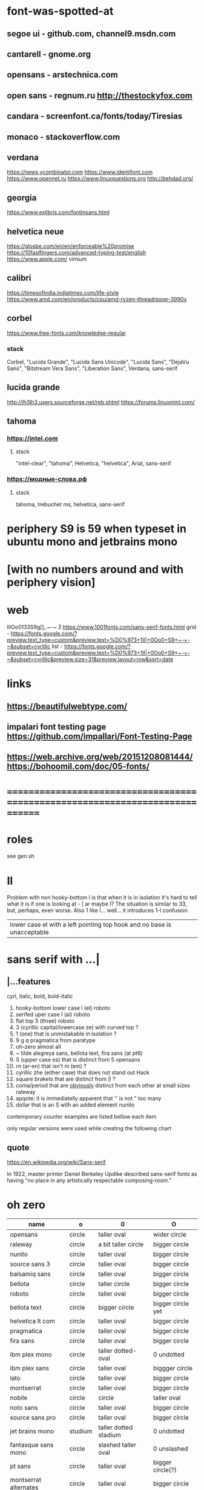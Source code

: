 * font-was-spotted-at
** segoe ui       - github.com, channel9.msdn.com
** cantarell      - gnome.org
** opensans       - arstechnica.com
** open sans      - regnum.ru http://thestockyfox.com
** candara        - screenfont.ca/fonts/today/Tiresias
** monaco         - stackoverflow.com
** verdana
   https://news.ycombinator.com
   https://www.identifont.com
   https://www.opennet.ru
   https://www.linuxquestions.org
   http://behdad.org/
** georgia
  https://www.exljbris.com/fontinsans.html
** helvetica neue
   https://glosbe.com/en/en/enforceable%20promise
   https://10fastfingers.com/advanced-typing-test/english
   https://www.apple.com/
   vimium
** calibri
   https://timesofindia.indiatimes.com/life-style
   https://www.amd.com/en/products/cpu/amd-ryzen-threadripper-3990x
** corbel
   https://www.free-fonts.com/knowledge-regular
*** stack
    Corbel, "Lucida Grande", "Lucida Sans Unicode", "Lucida Sans",
    "DejaVu Sans", "Bitstream Vera Sans", "Liberation Sans",
    Verdana, sans-serif
** lucida grande
   http://lh3lh3.users.sourceforge.net/reb.shtml
   https://forums.linuxmint.com/
** tahoma
*** https://intel.com
**** stack
     "intel-clear", "tahoma", Helvetica, "helvetica", Arial, sans-serif
*** https://модные-слова.рф
**** stack
     tahoma, trebuchet ms, helvetica, sans-serif
* periphery S9 is 59 when typeset in ubuntu mono and jetbrains mono
*  [with no numbers around and with periphery vision]
* web
  lIiOo01З3S9g[],.~-~    Ӡ
  https://www.1001fonts.com/sans-serif-fonts.html
  grid - https://fonts.google.com/?preview.text_type=custom&preview.text=%D0%973+1lI|+0Oo0+S9+~-+-~&subset=cyrillic
  list - https://fonts.google.com/?preview.text_type=custom&preview.text=%D0%973+1lI|+0Oo0+S9+~-+-~&subset=cyrillic&preview.size=31&preview.layout=row&sort=date
* links
** https://beautifulwebtype.com/
** impalari font testing page https://github.com/impallari/Font-Testing-Page
** https://web.archive.org/web/20151208081444/https://bohoomil.com/doc/05-fonts/
* ==============================================================================
* roles
  see gen.sh
* Il
  Problem with non hooky-bottom l is that when it is in isolation it's
  hard to tell what it is if one is looking at - | ar maybe I? The
  situation is similar to 3З, but, perhaps, even worse. Also 1 like
  l... well... it introduces 1-l confusion

  | lower case el with a left pointing top hook and no base is unacceptable |
* sans serif with ...|
** |...features
   cyrl, italic, bold, bold-italic

  1. hooky-bottom lower case l (el)
     roboto
  2. serifed uper case I (ai)
     roboto
  3. flat top 3 (three)
     roboto
  4. З (cyrillic capital/lowercase ze) with curved top
     ?
  5. 1 (one) that is unmistakable in isolation
     ?
  6. 9 g q
     pragmatica from paratype
  7. oh-zero
     almost all
  8. ~ tilde
     alegreya sans, bellota text, fira sans (at pt6)
  9. S (upper case es) that is distinct from 5
     opensans
  10. rn (ar-en) that isn't m (em)
      ?
  11. cyrillic zhe (either case) that does not stand out
      Hack
  12. square brakets that are distinct from |l
      ?
  13. coma/period that are _obviously_ distinct from each other at small sizes
      raleway
  14. apqote: it is immediatelly apparent that '' is  not "
      too many
  15. dollar that is an S with an added element
      nunito
contemporary counter examples are listed bellow each item

only regular versions were used while creating the following chart
** quote
https://en.wikipedia.org/wiki/Sans-serif

In 1922, master printer Daniel Berkeley Updike described sans-serif
fonts as having "no place in any artistically respectable
composing-room."

[81] Updike, Daniel Berkeley (1922). Printing types : their
     history, forms, and use; a study in survivals vol 2 (1st
     ed.). Cambridge, MA: Harvard University
     Press. p. 243. Retrieved 17 August 2015.
* oh zero
| name                  | o       | 0                     | O                 |
|-----------------------+---------+-----------------------+-------------------|
| opensans              | circle  | taller oval           | wider circle      |
| raleway               | circle  | a bit taller circle   | bigger circle     |
| nunito                | circle  | taller oval           | bigger circle     |
| source sans 3         | circle  | taller oval           | bigger circle     |
| balsamiq sans         | circle  | taller oval           | bigger circle     |
| bellota               | circle  | taller circle         | bigger circle     |
| roboto                | circle  | taller oval           | bigger circle     |
| bellota text          | circle  | bigger circle         | bigger circle yet |
| helvetica lt com      | circle  | taller oval           | bigger circle     |
| pragmatica            | circle  | taller oval           | bigger circle     |
| fira sans             | circle  | taller oval           | bigger circle     |
| ibm plex mono         | circle  | taller dotted-oval    | 0 undotted        |
| ibm plex sans         | circle  | taller oval           | biggger circle    |
| lato                  | circle  | taller oval           | bigger circle     |
| montserrat            | circle  | taller oval           | bigger circle     |
| nobile                | circle  | circle                | taller oval       |
| noto sans             | circle  | taller oval           | bigger circle     |
| source sans pro       | circle  | taller oval           | bigger circle     |
| jet brains mono       | studium | taller dotted stadium | 0 undotted        |
| fantasque sans mono   | circle  | slashed taller oval   | 0 unslashed       |
| pt sans               | circle  | taller oval           | bigger circle(?)  |
| montserrat alternates | circle  | taller oval           | bigger circle     |
|-----------------------+---------+-----------------------+-------------------|

Experiment with nunito where an attemp was made to remap dotless zero to
an slashed O and fita has shown that if
O is circle and 0 is an oval:
  numbers that include 0 feel rather out of place

so auto-remapping 0 to the letter that have used Oh's shape as a base
wouldn't do

apparently 0 as a dotted/slashed variant of Oh really uses Oh as a base
** ___________________________________________________
* Rejected
** opensans                 | -=6 | +=1 |
  |  1 | [-] | l     |                                                    |
  |  2 | [-] | I     |                                                    |
  |  3 | [+] | 3     | has abkhasian dze                                  |
  |  4 | [ ] | З     |                                                    |
  |  5 | [ ] | 1     |                                                    |
  |  6 | [ ] | 9 g q | double storey g                                    |
  |  7 | [-] | 0     |                                                    |
  |  8 | [ ] | ~     | is above midpoint but looks like a NW pointing bar |
  |  9 | [-] | S     |                                                    |
  | 10 | [-] | rn    |                                                    |
  | 11 | [ ] | zhe   |                                                    |
  | 12 | [ ] | [     |                                                    |
  | 13 | [ ] | .,    |                                                    |
  | 14 | [-] | '"    |                                                    |
  | 15 | [ ] | мм  |                                                    |
  | 16 | [ ] | $S    |                                                    |
  google fonts github repository at 82aba76ad337bcffda38561b3597bc22b23fb6f1

main-rejection-reason: il
** raleway v4020            | -=6 |
  |  1 | [ ] | l     |                                          |
  |  2 | [-] | I     |                                          |
  |  3 | [-] | 3     | old style figures, has abkhasian dze - Ӡ |
  |  4 | [ ] | З     |                                          |
  |  5 | [ ] | 1     |                                          |
  |  6 | [ ] | 9 g q | eye of g is does not blend with an arch  |
  |  7 | [-] | 0     |                                          |
  |  8 | [-] | ~     |                                          |
  |  9 | [-] | S     |                                          |
  | 10 | [ ] | rn    |                                          |
  | 11 | [ ] | zhe   |                                          |
  | 12 | [ ] | [     |                                          |
  | 13 | [-] | .,    |                                          |
  | 14 | [ ] | '"    |                                          |
  | 15 | [ ] | мм    |                                          |
  | 16 | [ ] | $S    |                                          |
  v4101 appears to not have changed wrt "issues"
  NOTE: Used modifief version [...] for a long while but then
        decided to not go into the trouble of modifying newer (v4101)
        version

  [1] 'r' modified to make 'rn' look less like m
  [2] dot added to the zero
  [3] '.' and ',' made bigger
  [4] perhaps something else

  the fifth item would have been serifs on the I (capital eye)

main-rejection-reason: ,.
** source sans 3            | -=4 | +=1 | ?=3 |
  |  1 | [ ] | l     | bottom hook is very subtle, but it is there          |
  |  2 | [-] | I     |                                                      |
  |  3 | [+] | 3     | has abkhasian dze                                    |
  |  4 | [ ] | З     |                                                      |
  |  5 | [?] | 1     | nose is very subtle, but it is there, as is the base |
  |  6 | [ ] | 9 g q | double storey g                                      |
  |  7 | [-] | 0     |                                                      |
  |  8 | [ ] | ~     |                                                      |
  |  9 | [-] | S     |                                                      |
  | 10 | [?] | rn    | not sure - WN pointing roof                          |
  | 11 | [ ] | zhe   |                                                      |
  | 12 | [ ] | [     |                                                      |
  | 13 | [ ] | .,    |                                                      |
  | 14 | [-] | '"    |                                                      |
  | 15 | [ ] | мм    |                                                      |
  | 16 | [?] | $S    |                                                      |

main-rejection-reason: I
** balsamiq sans            | -=4 | +=1 | ?=1 |
  |  1 | [-] | l     |                          |
  |  2 | [ ] | I     |                          |
  |  3 | [+] | 3     | flat-top-3-letters       |
  |  4 | [ ] | З     |                          |
  |  5 | [ ] | 1     | no base, pronounced nose |
  |  6 | [ ] | 9 g q |                          |
  |  7 | [-] | 0     |                          |
  |  8 | [ ] | ~     | - is very short          |
  |  9 | [-] | S     |                          |
  | 10 | [?] | rn    | not sure                 |
  | 11 | [ ] | zhe   |                          |
  | 12 | [ ] | [     |                          |
  | 13 | [ ] | .,    |                          |
  | 14 | [-] | '"    |                          |
  | 15 | [ ] | мм    |                          |
  | 16 | [ ] | $S    |                          |

main-rejection-reason: l
** bellota                  | -=4 | +=2 |
  |  1 | [ ] | l     |                                                    |
  |  2 | [ ] | I     |                                                    |
  |  3 | [-] | 3     | and ze are different, but problematic in isolation |
  |  4 | [ ] | З     |                                                    |
  |  5 | [ ] | 1     | has no base, but pronounced enough nose            |
  |  6 | [ ] | 9 g q | g has a closed loop bottom storey                  |
  |  7 | [-] | 0     |                                                    |
  |  8 | [-] | ~     |                                                    |
  |  9 | [ ] | S     |                                                    |
  | 10 | [?] | rn    |                                                    |
  | 11 | [ ] | zhe   |                                                    |
  | 12 | [ ] | [     |                                                    |
  | 13 | [-] | .,    | it appears that lighter faces suffert this 1)      |
  | 14 | [?] | '"    |                                                    |
  | 15 | [ ] | мм    |                                                    |
  | 16 | [ ] | $S    |                                                    |
1. a) raleway also has this
   b) zoom in and . and , are clearly distinct
light, flourishing, appealing

main-rejection-reason: 3
** bellota text             | -=6 |
  |  1 | [-] | l     |                  |
  |  2 | [-] | I     |                  |
  |  3 | [-] | 3     |                  |
  |  4 | [ ] | З     |                  |
  |  5 | [ ] | 1     | no-base-but-nose |
  |  6 | [ ] | 9 g q |                  |
  |  7 | [-] | 0     |                  |
  |  8 | [-] | ~     |                  |
  |  9 | [ ] | S     |                  |
  | 10 | [ ] | rn    |                  |
  | 11 | [ ] | zhe   |                  |
  | 12 | [ ] | [     |                  |
  | 13 | [ ] | .,    |                  |
  | 14 | [-] | '"    |                  |
  | 15 | [ ] | мм    |                  |
  | 16 | [ ] | $S    |                  |
  light, appealing

main-rejection-reason: ~
** roboto                   | -=5 | +=1 | ?=1 |
  |  1 | [-] | l     |                                        |
  |  2 | [-] | I     |                                        |
  |  3 | [+] | 3     | has abkhasian dze                      |
  |  4 | [ ] | З     |                                        |
  |  5 | [?] | 1     | no base, short nose                    |
  |  6 | [ ] | 9 g q |                                        |
  |  7 | [O] | 0     |                                        |
  |  8 | [ ] | ~     | ~ at midpoint but hooks are pronounced |
  |  9 | [-] | S     |                                        |
  | 10 | [-] | rn    |                                        |
  | 11 | [ ] | zhe   |                                        |
  | 12 | [ ] | [     |                                        |
  | 13 | [ ] | .,    |                                        |
  | 14 | [-] | '"    |                                        |
  | 15 | [ ] | мм    |                                        |
  | 16 | [ ] | $S    |                                        |
  google fonts github repository at 82aba76ad337bcffda38561b3597bc22b23fb6f1

main-rejection-reason: l
** helvetica lt com roman   | -=6 |
  |  1 | [-] | l     |                                   |
  |  2 | [-] | I     |                                   |
  |  3 | [-] | 3     |                                   |
  |  4 | [ ] | З     |                                   |
  |  5 | [ ] | 1     |                                   |
  |  6 | [ ] | 9 g q |                                   |
  |  7 | [-] | 0     | Oh is rounder                     |
  |  8 | [ ] | ~     | ~ _appears to be_ bellow midpoint |
  |  9 | [ ] | S     |                                   |
  | 10 | [-] | rn    | hmmm                              |
  | 11 | [ ] | zhe   |                                   |
  | 12 | [ ] | [     |                                   |
  | 13 | [ ] | .,    |                                   |
  | 14 | [-] | '"    |                                   |
  | 15 | [ ] | мм    | no cyrl - no prob                 |
  | 16 | [ ] | $S    |                                   |

main-rejection-reason: l
** pragmatica               | -=5 | +=1 | ?=1 |
  |  1 | [-] | l     |                                               |
  |  2 | [-] | I     |                                               |
  |  3 | [+] | 3     | flat-top-3-letters                            |
  |  4 | [ ] | З     |                                               |
  |  5 | [ ] | 1     | no-base-but-nose                              |
  |  6 | [-] | 9 g q | gq can be mistaken for each other at a glance |
  |  7 | [-] | 0     |                                               |
  |  8 | [ ] | ~     |                                               |
  |  9 | [ ] | S     |                                               |
  | 10 | [?] | rn    | not sure                                      |
  | 11 | [ ] | zhe   |                                               |
  | 12 | [ ] | [     |                                               |
  | 13 | [ ] | .,    |                                               |
  | 14 | [-] | '"    |                                               |
  | 15 | [ ] | мм    |                                               |
  | 16 | [ ] | $     |                                               |

main-rejection-reason: l
** fira sans                | -=4 | +=1 | ?=1 |
  |  1 | [ ] | l     |                    |
  |  2 | [-] | I     |                    |
  |  3 | [+] | 3     | flat-top-3-letters |
  |  4 | [ ] | З     |                    |
  |  5 | [ ] | 1     |                    |
  |  6 | [ ] | 9 g q |                    |
  |  7 | [O] | 0     |                    |
  |  8 | [-] | ~     |                    |
  |  9 | [-] | S     |                    |
  | 10 | [ ] | rn    |                    |
  | 11 | [ ] | zhe   |                    |
  | 12 | [ ] | [     |                    |
  | 13 | [ ] | .,    |                    |
  | 14 | [-] | '"    |                    |
  | 15 | [ ] | мм    |                    |
  | 16 | [?] | $     |                    |

main-rejection-reason: S
** ibm plex mono            | -=4 |
  |  1 | [-] | l     |                                 |
  |  2 | [ ] | I     |                                 |
  |  3 | [-] | 3     |                                 |
  |  4 | [ ] | З     |                                 |
  |  5 | [-] | 1     | because l can be mistaken for 1 |
  |  6 | [ ] | 9 g q |                                 |
  |  7 | [ ] | 0     |                                 |
  |  8 | [-] | ~     | too similar                     |
  |  9 | [ ] | S     |                                 |
  | 10 | [ ] | rn    |                                 |
  | 11 | [ ] | zhe   |                                 |
  | 12 | [ ] | [     |                                 |
  | 13 | [ ] | .,    |                                 |
  | 14 | [ ] | '"    |                                 |
  | 15 | [ ] | мм    |                                 |
  | 16 | [ ] | $     |                                 |

main-rejection-reason: l
** ibm plex sans            | -=6 |
  |  1 | [ ] | l     | bottom hook is small |
  |  2 | [ ] | I     |                      |
  |  3 | [-] | 3     |                      |
  |  4 | [ ] | З     |                      |
  |  5 | [ ] | 1     |                      |
  |  6 | [ ] | 9 g q |                      |
  |  7 | [-] | 0     |                      |
  |  8 | [-] | ~     |                      |
  |  9 | [-] | S     |                      |
  | 10 | [ ] | rn    |                      |
  | 11 | [ ] | zhe   |                      |
  | 12 | [-] | [     | small small hooks    |
  | 13 | [ ] | .,    |                      |
  | 14 | [-] | '"    |                      |
  | 15 | [ ] | мм    |                      |
  | 16 | [ ] | $S    |                      |

main-rejection-reason: torn between ze-3 _and_ es-5
** lato                     | -=5 | +=1 |
  |  1 | [ ] | l     |                    |
  |  2 | [ ] | I     |                    |
  |  3 | [+] | 3     | flat-top-3-letters |
  |  4 | [ ] | З     |                    |
  |  5 | [ ] | 1     |                    |
  |  6 | [ ] | 9 g q |                    |
  |  7 | [-] | 0     |                    |
  |  8 | [-] | ~     | - is too compact   |
  |  9 | [-] | S     |                    |
  | 10 | [ ] | rn    |                    |
  | 11 | [ ] | zhe   |                    |
  | 12 | [ ] | [     |                    |
  | 13 | [ ] | .,    |                    |
  | 14 | [-] | '"    |                    |
  | 15 | [ ] | мм    |                    |
  | 16 | [ ] | $S    |                    |

main-rejection-reason: l
** montserrat               | -=6 | ?=1 |
  |  1 | [-] | l     |                    |
  |  2 | [-] | I     |                    |
  |  3 | [ ] | 3     |                    |
  |  4 | [ ] | З     |                    |
  |  5 | [-] | 1     |                    |
  |  6 | [ ] | 9 g q |                    |
  |  7 | [-] | 0     |                    |
  |  8 | [ ] | ~     |                    |
  |  9 | [-] | S     |                    |
  | 10 | [ ] | rn    |                    |
  | 11 | [ ] | zhe   |                    |
  | 12 | [?] | [     | hooks are smallish |
  | 13 | [ ] | .,    |                    |
  | 14 | [-] | '"    |                    |
  | 15 | [ ] | мм    |                    |
  | 16 | [ ] | $S    |                    |
main-rejection-reason: l
** nobile                   | -=6 | ?=1 |
  |  1 | [-] | l     |                         |
  |  2 | [ ] | I     |                         |
  |  3 | [-] | 3     | old style figures       |
  |  4 | [ ] | З     |                         |
  |  5 | [-] | 1     | no-base-nose-too-narrow |
  |  6 | [ ] | 9 g q |                         |
  |  7 | [-] | 0     |                         |
  |  8 | [-] | ~     |                         |
  |  9 | [?] | S     |                         |
  | 10 | [ ] | rn    |                         |
  | 11 | [ ] | zhe   |                         |
  | 12 | [ ] | [     |                         |
  | 13 | [ ] | .,    |                         |
  | 14 | [-] | '"    |                         |
  | 15 | [ ] | мм    |                         |
  | 16 | [ ] | $S    |                         |

broken й - CYRILLIC SMALL LETTER SHORT I
** noto nans                | -=4 | +=1 | ?=2 |
  |  1 | [-] | l     |                                            |
  |  2 | [ ] | I     |                                            |
  |  3 | [+] | 3     | flat-top-3-letters                         |
  |  4 | [ ] | З     |                                            |
  |  5 | [ ] | 1     | nose is smallish, but distinguished enough |
  |  6 | [?] | 9 g q |                                            |
  |  7 | [-] | 0     |                                            |
  |  8 | [-] | ~     |                                            |
  |  9 | [-] | S     |                                            |
  | 10 | [?] | rn    |                                            |
  | 11 | [ ] | zhe   |                                            |
  | 12 | [ ] | [     | smallish hooks                             |
  | 13 | [ ] | .,    |                                            |
  | 14 | [ ] | '"    |                                            |
  | 15 | [ ] | мм    |                                            |
  | 16 | [ ] | $S    |                                            |

main-rejection-reason: l
** nunito sans              | -=4 | +=1 |
  |  1 | [ ] | l     |                    |
  |  2 | [-] | I     |                    |
  |  3 | [+] | 3     | flat-top-3-letters |
  |  4 | [ ] | З     |                    |
  |  5 | [ ] | 1     | base-small-nose    |
  |  6 | [ ] | 9 g q |                    |
  |  7 | [-] | 0     |                    |
  |  8 | [ ] | ~     |                    |
  |  9 | [-] | S     |                    |
  | 10 | [ ] | rn    |                    |
  | 11 | [ ] | zhe   |                    |
  | 12 | [ ] | [     | smallish hooks     |
  | 13 | [ ] | .,    |                    |
  | 14 | [ ] | '"    |                    |
  | 15 | [ ] | мм    |                    |
  | 16 | [-] | $S    |                    |

main-rejection-reason: I
** source sans pro          | -=6 | +=1 | ?=1 |
  |  1 | [-] | l     | bottom-hook-too-small                          |
  |  2 | [-] | I     |                                                |
  |  3 | [+] | 3     | flat-top-3-letters                             |
  |  4 | [ ] | З     |                                                |
  |  5 | [-] | 1     | base-small-nose-resembles-l-in-other-typefaces |
  |  6 | [ ] | 9 g q |                                                |
  |  7 | [-] | 0     |                                                |
  |  8 | [ ] | ~     |                                                |
  |  9 | [-] | S     |                                                |
  | 10 | [ ] | rn    |                                                |
  | 11 | [ ] | zhe   |                                                |
  | 12 | [ ] | [     |                                                |
  | 13 | [ ] | .,    |                                                |
  | 14 | [-] | '"    |                                                |
  | 15 | [ ] | мм    |                                                |
  | 16 | [?] |       |                                                |

main-rejection-reason: 0
*
** ubuntu                   | -=4 | ?=2 |
  |  1 | [ ] | l     |   |
  |  2 | [-] | I     |   |
  |  3 | [-] | 3     |   |
  |  4 | [ ] | З     |   |
  |  5 | [ ] | 1     |   |
  |  6 | [ ] | 9 g q |   |
  |  7 | [-] | 0     |   |
  |  8 | [ ] | ~     |   |
  |  9 | [-] | S     |   |
  | 10 | [ ] | rn    |   |
  | 11 | [ ] | zhe   |   |
  | 12 | [ ] | [     |   |
  | 13 | [ ] | .,    |   |
  | 14 | [?] | '"    |   |
  | 15 | [ ] | mm    |   |
  | 16 | [?] | $S    |   |
** acari sans light         | -=4 | ?=3 |
  |  1 | [ ] | l     | bottom hook is small (a-la source sans) |
  |  2 | [-] | I     |                                         |
  |  3 | [-] | 3     |                                         |
  |  4 | [-] | З     |                                         |
  |  5 | [ ] | 1     | no-base-but-nose                        |
  |  6 | [ ] | 9 g q |                                         |
  |  7 | [-] | 0     |                                         |
  |  8 | [ ] | ~     | is-lower-than-minus                     |
  |  9 | [?] | S     |                                         |
  | 10 | [?] | rn    |                                         |
  | 11 | [ ] | zhe   |                                         |
  | 12 | [ ] | [     | hooks-are-small                         |
  | 13 | [ ] | .,    |                                         |
  | 14 | [ ] | '"    |                                         |
  | 15 | [ ] | mm    |                                         |
  | 16 | [?] | $S    |                                         |
** hack                     | -=5 | +=1 | ?=1 |
  |  1 | [ ] | l     |                     |
  |  2 | [ ] | I     |                     |
  |  3 | [+] | 3     |                     |
  |  4 | [ ] | З     |                     |
  |  5 | [ ] | 1     | small-nose-but-base |
  |  6 | [-] | 9 g q | q-can-be-g          |
  |  7 | [ ] | 0     | 0-stabbed           |
  |  8 | [-] | ~     |                     |
  |  9 | [-] | S     |                     |
  | 10 | [ ] | rn    |                     |
  | 11 | [-] | zhe   |                     |
  | 12 | [?] | [     |                     |
  | 13 | [ ] | .,    |                     |
  | 14 | [ ] | '"    |                     |
  | 15 | [-] | мм    |                     |
  | 16 | [ ] | $S    |                     |
  no light
** Neris Light              | -=4 | +=1 | ?=5 |
  |  1 | [ ] | l     | bottom-hook-is-tiny  |
  |  2 | [-] | I     |                      |
  |  3 | [+] | 3     |                      |
  |  4 | [ ] | З     |                      |
  |  5 | [?] | 1     | no-base-small-nose   |
  |  6 | [?] | 9 g q | g-like-low-hanging-9 |
  |  7 | [-] | 0     |                      |
  |  8 | [ ] | ~     |                      |
  |  9 | [-] | S     |                      |
  | 10 | [?] | rn    |                      |
  | 11 | [ ] | zhe   |                      |
  | 12 | [?] | [     |                      |
  | 13 | [?] | .,    |                      |
  | 14 | [-] | '"    |                      |
  | 15 | [ ] | мм    |                      |
  | 16 | [ ] | $S    |                      |
** philosopher              | -=4 | ?=2 |
  |  1 | [-] | l     | top-left-pointing hook    |
  |  2 | [-] | I     | bottom-rigt-pointing-hook |
  |  3 | [ ] | 3     |                           |
  |  4 | [ ] | З     |                           |
  |  5 | [ ] | 1     |                           |
  |  6 | [ ] | 9 g q |                           |
  |  7 | [-] | 0     |                           |
  |  8 | [ ] | ~     |                           |
  |  9 | [ ] | S     |                           |
  | 10 | [ ] | rn    |                           |
  | 11 | [?] | zhe   |                           |
  | 12 | [?] | [     |                           |
  | 13 | [ ] | .,    |                           |
  | 14 | [-] | '"    |                           |
  | 15 | [ ] | мм    |                           |
  | 16 | [ ] | $S    | $ is a twice striken S    |
** input sans (unfixable 3) | -=1 |
  |  1 | [ ] | l     |                                |
  |  2 | [ ] | I     |                                |
  |  3 | [+] | 3     | no flat-top three like letters |
  |  4 | [ ] | З     |                                |
  |  5 | [ ] | 1     |                                |
  |  6 | [ ] | 9 g q |                                |
  |  7 | [ ] | 0     | dotted                         |
  |  8 | [ ] | ~     |                                |
  |  9 | [ ] | S     |                                |
  | 10 | [ ] | rn    |                                |
  | 11 | [ ] | zhe   |                                |
  | 12 | [ ] | [     |                                |
  | 13 | [ ] | .,    |                                |
  | 14 | [ ] | '"    |                                |
  | 15 | [ ] | мм    |                                |
  | 16 | [ ] | $S    |                                |

has in in-house re-mapper, but, alas, no 3ze variants
** monoid                   | -=1 | ?=2 |
  |  1 | [ ] | l     |                                            |
  |  2 | [ ] | I     |                                            |
  |  3 | [ ] | 3     |                                            |
  |  4 | [ ] | З     |                                            |
  |  5 | [ ] | 1     | no-base-but-nose                           |
  |  6 | [ ] | 9 g q | g-is-almost-q                              |
  |  7 | [-] | 0     |                                            |
  |  8 | [ ] | ~     |                                            |
  |  9 | [?] | S     |                                            |
  | 10 | [ ] | rn    |                                            |
  | 11 | [ ] | zhe   |                                            |
  | 12 | [ ] | [     |                                            |
  | 13 | [ ] | .,    |                                            |
  | 14 | [ ] | '"    |                                            |
  | 15 | [?] | мм    | мм isn't a problem but mm is a ligature(!) |
  | 16 | [ ] | $S    | $ is ... unusual                           |
** mint spirit              | -=6 | ?=4 |
  |  1 | [ ] | l     |   |
  |  2 | [-] | I     |   |
  |  3 | [-] | 3     |   |
  |  4 | [ ] | З     |   |
  |  5 | [?] | 1     |   |
  |  6 | [?] | 9 g q |   |
  |  7 | [-] | 0     |   |
  |  8 | [?] | ~     |   |
  |  9 | [-] | S     |   |
  | 10 | [-] | rn    |   |
  | 11 | [ ] | zhe   |   |
  | 12 | [ ] | [     |   |
  | 13 | [?] | .,    |   |
  | 14 | [-] | '"    |   |
  | 15 | [ ] | мм    |   |
  | 16 | [ ] | $S    |   |

https://www.1001fonts.com/mint-spirit-font.html
** source code pro          | -=2 | ?=1 |
  |  1 | [ ] | l     |   |
  |  2 | [ ] | I     |   |
  |  3 | [-] | 3     |   |
  |  4 | [ ] | З     |   |
  |  5 | [ ] | 1     |   |
  |  6 | [ ] | 9 g q |   |
  |  7 | [ ] | 0     |   |
  |  8 | [?] | ~     |   |
  |  9 | [-] | S     |   |
  | 10 | [ ] | rn    |   |
  | 11 | [ ] | zhe   |   |
  | 12 | [ ] | [     |   |
  | 13 | [ ] | .,    |   |
  | 14 | [ ] | '"    |   |
  | 15 | [ ] | мм    |   |
  | 16 | [ ] | $S    |   |
** pt sans                  | -=3 |
  |  1 | [ ] | l     |                        |
  |  2 | [-] | I     |                        |
  |  3 | [ ] | 3     |                        |
  |  4 | [ ] | З     |                        |
  |  5 | [ ] | 1     |                        |
  |  6 | [ ] | 9 g q |                        |
  |  7 | [-] | 0     | oh is fat(ter)/rounder |
  |  8 | [ ] | ~     |                        |
  |  9 | [-] | S     |                        |
  | 10 | [ ] | rn    |                        |
  | 11 | [ ] | zhe   |                        |
  | 12 | [ ] | [     |                        |
  | 13 | [ ] | .,    |                        |
  | 14 | [ ] | '"    |                        |
  | 15 | [ ] | мм    |                        |
  | 16 | [ ] | $S    |                        |
  pt root ui is pt sans with an additional 3ze issue and no italics
  pt astra sans is based on pt sans
  { if memory serves "pt astra sans" was created as a substitute for
    "times new roman" so that document typeset in TNR continued to
    be usable with "pt astra serif" (and "pt astra sans"!) instead
  }
** ---------------------------------------------------- SERIF
** jura         | no italic
** merriweather | quick 01'
** go           | quick 3,'
* Rejection template
** | № -
  |  1 | [] | l     |
  |  2 | [] | I     |
  |  3 | [] | 3     |
  |  4 | [] | З     |
  |  5 | [] | 1     |
  |  6 | [] | 9 g q |
  |  7 | [] | 0     |
  |  8 | [] | ~     |
  |  9 | [] | S     |
  | 10 | [] | rn    |
  | 11 | [] | zhe   |
  | 12 | [] | [     |
  | 13 | [] | .,    |
  | 14 | [] | '"    |
* In use
Main reason for chosing nunito over pt sans:
  nunito has a light version
** jet brains mono         | 0
  |  1 | [ ] | l     |
  |  2 | [ ] | I     |
  |  3 | [ ] | 3     |
  |  4 | [ ] | З     |
  |  5 | [ ] | 1     |
  |  6 | [ ] | 9 g q |
  |  7 | [ ] | 0     |
  |  8 | [ ] | ~     |
  |  9 | [ ] | S     |
  | 10 | [ ] | rn    |
  | 11 | [ ] | zhe   |
  | 12 | [ ] | [     |
  | 13 | [ ] | .,    |
  | 14 | [ ] | '"    |
  | 15 | []  | мм    |
  | 16 | []  | $S    |
** fantasque sans mono     | 0
  |  1 | [ ] | l     |                                                      |
  |  2 | [ ] | I     |                                                      |
  |  3 | [+] | 3     | has abkhasian dze that can be remapped to 3          |
  |  4 | [ ] | З     | 3 and ze are distinct but not to the isolated degree |
  |  5 | [ ] | 1     | distinguishing characteristic - pronounced nose      |
  |  6 | [ ] | 9 g q | g is double storey                                   |
  |  7 | [ ] | 0     | slashed zero                                         |
  |  8 | [ ] | ~     |                                                      |
  |  9 | [ ] | S     |                                                      |
  | 10 | [ ] | rn    | rn appears to not be a problem in monospaced fonts   |
  | 11 | [ ] | zhe   |                                                      |
  | 12 | [ ] | [     |                                                      |
  | 13 | [ ] | .,    |                                                      |
  | 14 | [ ] | '"    |                                                      |
  | 15 | [ ] | мм    |                                                      |
  | 16 | [ ] | $S    |                                                      |
** montserrat alternates   | 5
  |  1 | [ ] | l     |                                        |
  |  2 | [ ] | I     |                                        |
  |  3 | [ ] | 3     |                                        |
  |  4 | [ ] | З     |                                        |
  |  5 | [-] | 1     | also: l1 combination is an urobors [1] |
  |  6 | [-] | 9 g q |                                        |
  |  7 | [-] | 0     | oh - fat, zero - oval                  |
  |  8 | [ ] | ~     |                                        |
  |  9 | [-] | S     |                                        |
  | 10 | [ ] | rn    | roof of r looks north-east             |
  | 11 | [ ] | zhe   |                                        |
  | 12 | [ ] | [     |                                        |
  | 13 | [ ] | .,    |                                        |
  | 14 | [?] | '"    | probably an issue                      |
  | 15 | [ ] | мм    |                                        |
  | 16 | [ ] | $S    |                                        |
[1] https://en.wikipedia.org/wiki/Ouroboros
** nunito                  | 3
  |  1 | [ ] | l     |                                             |
  |  2 | [-] | I     |                                             |
  |  3 | [+] | 3     | has abkhasian dze that can be remapped to 3 |
  |  4 | [ ] | З     |                                             |
  |  5 | [ ] | 1     |                                             |
  |  6 | [ ] | 9 g q |                                             |
  |  7 | [-] | 0     | has ØѲ                                      |
  |  8 | [ ] | ~     |                                             |
  |  9 | [-] | S     |                                             |
  | 10 | [ ] | rn    |                                             |
  | 11 | [ ] | zhe   |                                             |
  | 12 | [ ] | [     |                                             |
  | 13 | [ ] | .,    |                                             |
  | 14 | [-] | '"    |                                             |
  | 15 | [ ] | мм    |                                             |
  | 16 | [-] | $S    |                                             |
  looks light (like raleway does) [good thing]
  5S issue is not easily fixable, authors passing, makes it harder still
  same applies to '"
  oh-zero is also an obstacle
-- main-rejection-reason: IS"

ended using light version after all
with 3ze.py (3 remapped to CYRILLIC CAPITAL LETTER ABKHASIAN DZE)
and manually "dotted" (in fontforge) zero
* Currently testing
